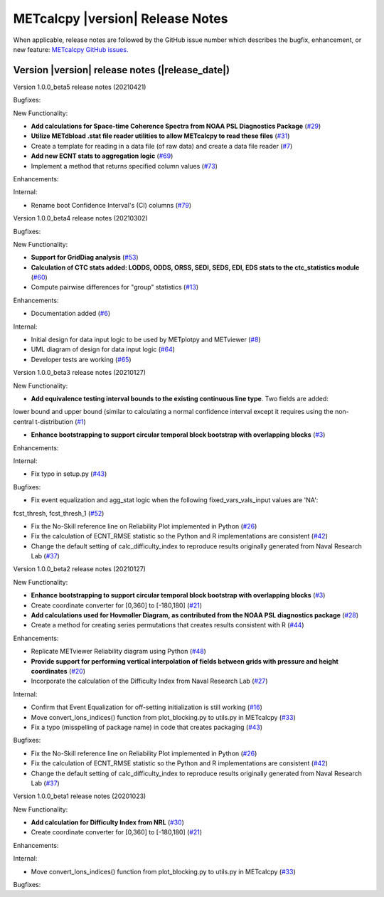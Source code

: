 METcalcpy |version| Release Notes
_________________________________

When applicable, release notes are followed by the GitHub issue number which
describes the bugfix, enhancement, or new feature: `METcalcpy GitHub issues. <https://github.com/dtcenter/METcalcpy/issues>`_

Version |version| release notes (|release_date|)
------------------------------------------------

Version 1.0.0_beta5 release notes (20210421)

Bugfixes:

New Functionality:

* **Add calculations for Space-time Coherence Spectra from NOAA PSL Diagnostics Package** (`#29 <https://github.com/dtcenter/METcalcpy/issues/29>`_)

* **Utilize METdbload .stat file reader utilities to allow METcalcpy to read these files** (`#31 <https://github.com/dtcenter/METcalcpy/issues/31>`_)

* Create a template for reading in a data file (of raw data) and create a data file reader (`#7 <https://github.com/dtcenter/METcalcpy/issues/7>`_)

* **Add new ECNT stats to aggregation logic** (`#69 <https://github.com/dtcenter/METcalcpy/issues/69>`_)

* Implement a method that returns specified column values (`#73 <https://github.com/dtcenter/METcalcpy/issues/73>`_)

Enhancements:

Internal:

* Rename boot Confidence Interval's (CI) columns (`#79 <https://github.com/dtcenter/METcalcpy/issues/79>`_)


Version 1.0.0_beta4 release notes (20210302)

Bugfixes:

New Functionality:

* **Support for GridDiag analysis** (`#53 <https://github.com/dtcenter/METcalcpy/issues/53>`_)

* **Calculation of CTC stats added: LODDS, ODDS, ORSS, SEDI, SEDS, EDI, EDS stats to the ctc_statistics module** (`#60 <https://github.com/dtcenter/METcalcpy/issues/60>`_)

* Compute pairwise differences for "group" statistics (`#13 <https://github.com/dtcenter/METcalcpy/issues/13>`_)

Enhancements:

* Documentation added (`#6 <https://github.com/dtcenter/METcalcpy/issues/6>`_)

Internal:

* Initial design for data input logic to be used by METplotpy and METviewer (`#8 <https://github.com/dtcenter/METcalcpy/issues/8>`_) 

* UML diagram of design for data input logic (`#64 <https://github.com/dtcenter/METcalcpy/issues/64>`_) 

* Developer tests are working (`#65 <https://github.com/dtcenter/METcalcpy/issues/65>`_)


Version 1.0.0_beta3 release notes (20210127)


New Functionality:

* **Add equivalence testing interval bounds to the existing continuous line type**. Two fields are added:
lower bound and upper bound (similar to calculating a normal confidence interval except it requires
using the non-central t-distribution (`#1 <https://github.com/dtcenter/METcalcpy/issues/1>`_)

* **Enhance bootstrapping to support circular temporal block bootstrap with overlapping blocks** (`#3 <https://github.com/dtcenter/METcalcpy/issues/3>`_)


Enhancements:


Internal:

*  Fix typo in setup.py (`#43 <https://github.com/dtcenter/METcalcpy/issues/43>`_)

Bugfixes:

* Fix event equalization and agg_stat logic when the following fixed_vars_vals_input values are 'NA':
fcst_thresh, fcst_thresh_1 (`#52 <https://github.com/dtcenter/METcalcpy/issues/52>`_)

* Fix the No-Skill reference line on Reliability Plot implemented in Python (`#26 <https://github.com/dtcenter/METcalcpy/issues/26>`_)

* Fix the calculation of ECNT_RMSE statistic so the Python and R implementations are consistent (`#42 <https://github.com/dtcenter/METcalcpy/issues/42>`_)

* Change the default setting of calc_difficulty_index to reproduce results originally generated from Naval Research Lab (`#37 <https://github.com/dtcenter/METcalcpy/issues/37>`_)



Version 1.0.0_beta2 release notes (20210127)

New Functionality:


* **Enhance bootstrapping to support circular temporal block bootstrap with overlapping blocks** (`#3 <https://github.com/dtcenter/METcalcpy/issues/3>`_)

* Create coordinate converter for [0,360] to [-180,180] (`#21 <https://github.com/dtcenter/METcalcpy/issues/21>`_)

* **Add calculations used for Hovmoller Diagram, as contributed from the NOAA PSL diagnostics package** (`#28 <https://github.com/dtcenter/METcalcpy/issues/28>`_)

* Create a method for creating series permutations that creates results consistent with R (`#44 <https://github.com/dtcenter/METcalcpy/issues/44>`_)

Enhancements:

* Replicate METviewer Reliability diagram using Python (`#48 <https://github.com/dtcenter/METcalcpy/issues/48>`_)

* **Provide support for performing vertical interpolation of fields between grids with pressure and height coordinates** (`#20 <https://github.com/dtcenter/METcalcpy/issues/20>`_)

* Incorporate the calculation of the Difficulty Index from Naval Research Lab  (`#27 <https://github.com/dtcenter/METcalcpy/issues/27>`_)

Internal:

* Confirm that Event Equalization for off-setting initialization is still working (`#16 <https://github.com/dtcenter/METcalcpy/issues/16>`_)

* Move convert_lons_indices() function from plot_blocking.py to utils.py in METcalcpy (`#33 <https://github.com/dtcenter/METcalcpy/issues/33>`_)

* Fix a typo (misspelling of package name) in code that creates packaging (`#43 <https://github.com/dtcenter/METcalcpy/issues/43>`_)


Bugfixes:

* Fix the No-Skill reference line on Reliability Plot implemented in Python (`#26 <https://github.com/dtcenter/METcalcpy/issues/26>`_)

* Fix the calculation of ECNT_RMSE statistic so the Python and R implementations are consistent (`#42 <https://github.com/dtcenter/METcalcpy/issues/42>`_)

* Change the default setting of calc_difficulty_index to reproduce results originally generated from Naval Research Lab (`#37 <https://github.com/dtcenter/METcalcpy/issues/37>`_) 





Version 1.0.0_beta1 release notes (20201023)

New Functionality:

* **Add calculation for Difficulty Index from NRL** (`#30 <https://github.com/dtcenter/METcalcpy/issues/30>`_)

* Create coordinate converter for [0,360] to [-180,180] (`#21 <https://github.com/dtcenter/METcalcpy/issues/21>`_)

Enhancements:

Internal:

* Move convert_lons_indices() function from plot_blocking.py to utils.py in METcalcpy (`#33 <https://github.com/dtcenter/METcalcpy/issues/33>`_)

Bugfixes:
